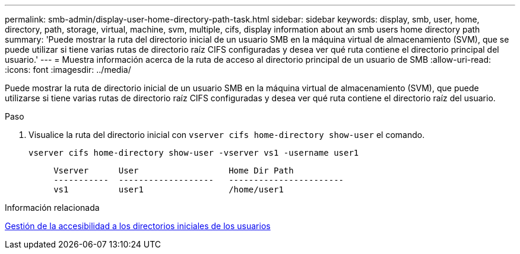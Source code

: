 ---
permalink: smb-admin/display-user-home-directory-path-task.html 
sidebar: sidebar 
keywords: display, smb, user, home, directory, path, storage, virtual, machine, svm, multiple, cifs, display information about an smb users home directory path 
summary: 'Puede mostrar la ruta del directorio inicial de un usuario SMB en la máquina virtual de almacenamiento (SVM), que se puede utilizar si tiene varias rutas de directorio raíz CIFS configuradas y desea ver qué ruta contiene el directorio principal del usuario.' 
---
= Muestra información acerca de la ruta de acceso al directorio principal de un usuario de SMB
:allow-uri-read: 
:icons: font
:imagesdir: ../media/


[role="lead"]
Puede mostrar la ruta de directorio inicial de un usuario SMB en la máquina virtual de almacenamiento (SVM), que puede utilizarse si tiene varias rutas de directorio raíz CIFS configuradas y desea ver qué ruta contiene el directorio raíz del usuario.

.Paso
. Visualice la ruta del directorio inicial con `vserver cifs home-directory show-user` el comando.
+
`vserver cifs home-directory show-user -vserver vs1 -username user1`

+
[listing]
----

     Vserver      User                  Home Dir Path
     -----------  -------------------   -----------------------
     vs1          user1                 /home/user1
----


.Información relacionada
xref:manage-accessibility-users-home-directories-task.adoc[Gestión de la accesibilidad a los directorios iniciales de los usuarios]
